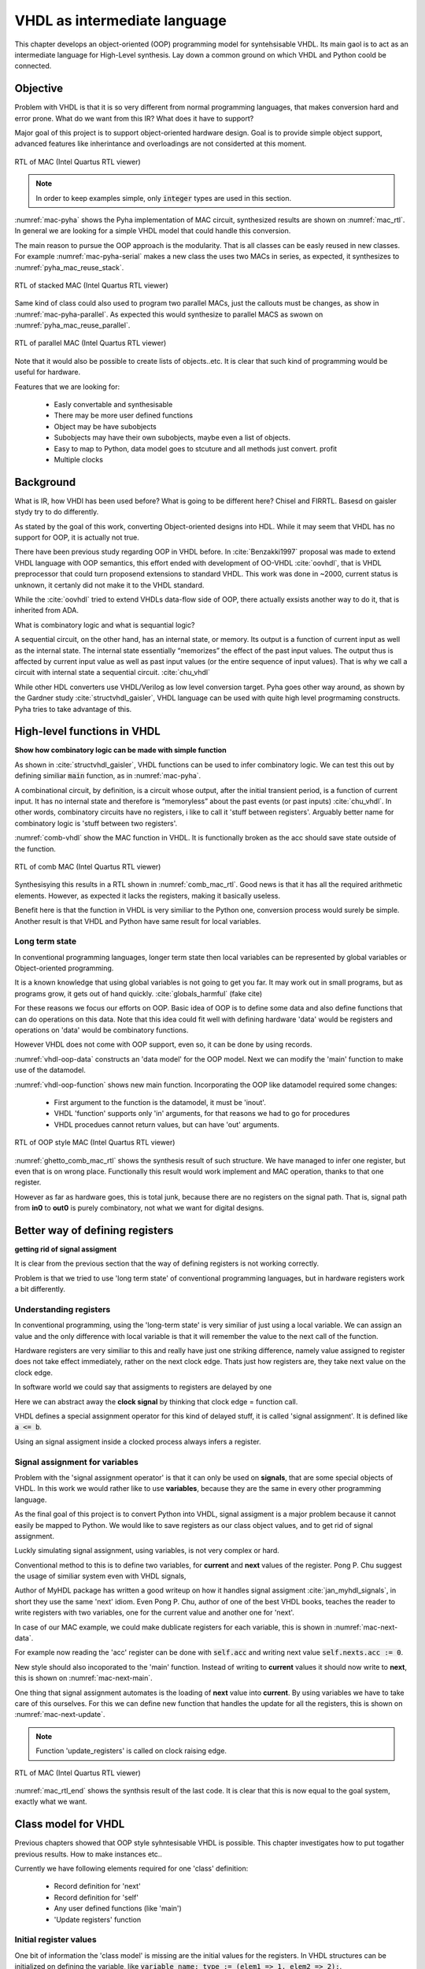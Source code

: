 VHDL as intermediate language
=============================

This chapter develops an object-oriented (OOP) programming model for syntehsisable VHDL.
Its main gaol is to act as an intermediate language for High-Level synthesis.
Lay down a common ground on which VHDL and Python coold be connected.


Objective
---------

Problem with VHDL is that it is so very different from normal programming languages, that makes
conversion hard and error prone.
What do we want from this IR? What does it have to support?


Major goal of this project is to support object-oriented hardware design. Goal is to provide simple object
support, advanced features like inherintance and overloadings are not considerted at this moment.

.. code-block:: python
    :caption: Pipelined multiply-accumulate(MAC) implemented in Pyha
    :name: mac-pyha

    class MAC:
        def __init__(self, coef):
            self.coef = coef
            self.mul = 0
            self.acc = 0

        def main(self, a):
            self.next.mul = a * self.coef
            self.next.acc = self.acc + self.mul
            return self.acc


.. _mac_rtl:
.. figure:: img/mac_rtl.png
    :align: center
    :figclass: align-center

    RTL of MAC (Intel Quartus RTL viewer)

.. note:: In order to keep examples simple, only :code:`integer` types are used in this section.

:numref:`mac-pyha` shows the Pyha implementation of MAC circuit, synthesized results are shown on :numref:`mac_rtl`.
In general we are looking for a simple VHDL model that could handle this conversion.



The main reason to pursue the OOP approach is the modularity. That is all classes can be easly reused in
new classes. For example :numref:`mac-pyha-serial` makes a new class the uses two MACs in series, as expected,
it synthesizes to :numref:`pyha_mac_reuse_stack`.

.. code-block:: python
    :caption: Pipelined multiply-accumulate(MAC) implemented in Pyha
    :name: mac-pyha-serial

    class SeriesMAC:
        def __init__(self, coef):
            self.mac0 = MAC(123)
            self.mac1 = MAC(321)

        def main(self, a):
            out0 = self.mac0.main(a)
            out1 = self.mac1.main(out0)
            return out1


.. _pyha_mac_reuse_stack:
.. figure:: img/mac_reuse_stack.png
    :align: center
    :figclass: align-center

    RTL of stacked MAC (Intel Quartus RTL viewer)

Same kind of class could also used to program two parallel MACs, just the callouts must be changes, as show in
:numref:`mac-pyha-parallel`.
As expected this would synthesize to parallel MACS as swown on :numref:`pyha_mac_reuse_parallel`.

.. code-block:: python
    :caption: Pipelined multiply-accumulate(MAC) implemented in Pyha
    :name: mac-pyha-parallel

    def main(self, a):
        out0 = self.mac0.main(a)
        out1 = self.mac1.main(a)
        return out0, out1


.. _pyha_mac_reuse_parallel:
.. figure:: img/mac_reuse_parallel.png
    :align: center
    :figclass: align-center

    RTL of parallel MAC (Intel Quartus RTL viewer)

Note that it would also be possible to create lists of objects..etc.
It is clear that such kind of programming would be useful for hardware.

Features that we are looking for:

    - Easly convertable and synthesisable
    - There may be more user defined functions
    - Object may be have subobjects
    - Subobjects may have their own subobjects, maybe even a list of objects.
    - Easy to map to Python, data model goes to stcuture and all methods just convert. profit
    - Multiple clocks



Background
----------

What is IR, how VHDl has been used before?
What is going to be different here?
Chisel and FIRRTL.
Basesd on gaisler stydy try to do differently.

As stated by the goal of this work, converting Object-oriented designs into HDL.
While it may seem that VHDL has no support for OOP, it is actually not true.

There have been previous study regarding OOP in VHDL before. In :cite:`Benzakki1997` proposal was
made to extend VHDL language with OOP semantics, this effort ended with development of
OO-VHDL :cite:`oovhdl`, that is VHDL preprocessor that could turn proposend extensions to standard
VHDL. This work was done in ~2000, current status is unknown, it certanly did not make it to the
VHDL standard.

While the :cite:`oovhdl` tried to extend VHDLs data-flow side of OOP, there actually exsists another
way to do it, that is inherited from ADA.

What is combinatory logic and what is sequantial logic?

A sequential circuit, on the other hand, has an internal
state, or memory. Its output is a function of current input as well as the internal state. The
internal state essentially “memorizes” the effect of the past input values. The output thus is
affected by current input value as well as past input values (or the entire sequence of input
values). That is why we call a circuit with internal state a sequential circuit.
:cite:`chu_vhdl`

While other HDL converters use VHDL/Verilog as low level conversion target.
Pyha goes other way around, as shown by the Gardner study :cite:`structvhdl_gaisler`, VHDL language can be used
with quite high level progrmaming constructs. Pyha tries to take advantage of this.



High-level functions in VHDL
----------------------------

**Show how combinatory logic can be made with simple function**

As shown in :cite:`structvhdl_gaisler`, VHDL functions can be used to infer combinatory logic. We can test
this out by defining similiar :code:`main` function, as in :numref:`mac-pyha`.

A combinational circuit, by definition, is a circuit whose output, after the initial transient
period, is a function of current input. It has no internal state and therefore is “memoryless”
about the past events (or past inputs) :cite:`chu_vhdl`. In other words, combinatory circuits have
no registers, i like to call it 'stuff between registers'.
Arguably better name for combinatory logic is 'stuff between two registers'.

.. code-block:: vhdl
    :caption: Combinatory
    :name: comb-vhdl

    function main(a: integer) return integer is
        variable mul, acc: integer;
    begin
        mul := a * 123;
        acc := acc + mul;
        return acc;
    end function;

.. todo:: Would like to show Python vs VHDL code here?
.. todo:: Here talk about top level stuff also?

:numref:`comb-vhdl` show the MAC function in VHDL. It is functionally broken as the acc should save state
outside of the function.

.. _comb_mac_rtl:
.. figure:: img/comb_mac_rtl.png
    :align: center
    :figclass: align-center

    RTL of comb MAC (Intel Quartus RTL viewer)


Synthesisying this results in a RTL shown in :numref:`comb_mac_rtl`. Good news is that
it has all the required arithmetic elements. However, as expected it lacks the registers, making it
basically useless.

Benefit here is that the function in VHDL is very similiar to the Python one, conversion process would
surely be simple. Another result is that VHDL and Python have same result for local variables.


Long term state
~~~~~~~~~~~~~~~

In conventional programming languages, longer term state then local variables can be represented by global
variables or Object-oriented programming.

It is a known knowledge that using global variables is not going to get you far. It may work out in small
programs, but as programs grow, it gets out of hand quickly. :cite:`globals_harmful` (fake cite)

For these reasons we focus our efforts on OOP. Basic idea of OOP is to define some data and also define
functions that can do operations on this data. Note that this idea could fit well with defining hardware
'data' would be registers and operations on 'data' would be combinatory functions.

However VHDL does not come with OOP support, even so, it can be done by using records.

.. code-block:: vhdl
    :caption: Data portion in VHDL
    :name: vhdl-oop-data

    type self_t is record
        mul: integer;
        acc: integer;
        coef: integer;
    end record;

:numref:`vhdl-oop-data` constructs an 'data model' for the OOP model. Next we can modify the 'main' function
to make use of the datamodel.

.. code-block:: vhdl
    :caption: VHDL OOP function
    :name: vhdl-oop-function

    procedure main(self: inout self_t; a: integer; ret_0: out integer) is
    begin
        self.mul := a * self.coef;
        self.acc := self.acc + self.mul;
        ret_0 := self.acc;
    end procedure;

:numref:`vhdl-oop-function` shows new main function. Incorporating the OOP like datamodel required some changes:

    - First argument to the function is the datamodel, it must be 'inout'.
    - VHDL 'function' supports only 'in' arguments, for that reasons we had to go for procedures
    - VHDL procedues cannot return values, but can have 'out' arguments.


.. _ghetto_comb_mac_rtl:
.. figure:: img/ghetto_comb_mac_rtl.png
    :align: center
    :figclass: align-center

    RTL of OOP style MAC (Intel Quartus RTL viewer)


:numref:`ghetto_comb_mac_rtl` shows the synthesis result of such structure. We have managed to infer one register, but
even that is on wrong place. Functionally this result would work implement and MAC operation, thanks to that one register.

However as far as hardware goes, this is total junk, because there are no registers on the signal path. That is,
signal path from **in0** to **out0** is purely combinatory, not what we want for digital designs.


Better way of defining registers
--------------------------------
**getting rid of signal assigment**

It is clear from the previous section that the way of defining registers is not working correctly.

Problem is that we tried to use 'long term state' of conventional programming languages, but in hardware
registers work a bit differently.

Understanding registers
~~~~~~~~~~~~~~~~~~~~~~~


In conventional programming, using the 'long-term state' is very similiar of just using a local variable.
We can assign an value and the only difference with local variable is that it will remember the value to
the next call of the function.

Hardware registers are very similiar to this and really have just one striking difference, namely value assigned
to register does not take effect immediately, rather on the next clock edge. Thats just how registers are, they
take next value on the clock edge.

In software world we could say that assigments to registers are delayed by one

Here we can abstract away the **clock signal** by thinking that clock edge = function call.

VHDL defines a special assignment operator for this kind of delayed stuff, it is called 'signal assignment'.
It is defined like :code:`a <= b`.

Using an signal assigment inside a clocked process always infers a register.


Signal assignment for variables
~~~~~~~~~~~~~~~~~~~~~~~~~~~~~~~

Problem with the 'signal assignment operator' is that it can only be used on **signals**, that are some
special objects of VHDL. In this work we would rather like to use **variables**, because they are the same
in every other programming language.

As the final goal of this project is to convert Python into VHDL, signal assigment is a major problem
because it cannot easily be mapped to Python. We would like to save registers as our class object values,
and to get rid of signal assignment.

Luckly simulating signal assignment, using variables, is not very complex or hard.


Conventional method to this is to define two variables, for **current** and **next** values of the register.
Pong P. Chu suggest the usage of similiar system even with VHDL signals,

Author of MyHDL package has written a good writeup on how it handles signal assigment :cite:`jan_myhdl_signals`, in short
they use the same 'next' idiom. Even Pong P. Chu, author of one of the best VHDL books, teaches the
reader to write registers with two variables, one for the current value and another one for 'next'.

In case of our MAC example, we could make dublicate registers for each variable,
this is shown in :numref:`mac-next-data`.

.. code-block:: vhdl
    :caption: Datamodel with **next** section
    :name: mac-next-data

    type next_t is record
        mul: integer;
        acc: integer;
        coef: integer;
    end record;

    type self_t is record
        mul: integer;
        acc: integer;
        coef: integer;

        nexts: next_t;
    end record;

For example now reading the 'acc' register can be done with :code:`self.acc` and writing next value
:code:`self.nexts.acc := 0`.

New style should also incoporated to the 'main' function. Instead of writing to **current** values it should
now write to **next**, this is shown on :numref:`mac-next-main`.

.. code-block:: vhdl
    :caption: Updated 'main' function
    :name: mac-next-main

    procedure main(self: inout self_t; a: integer; ret_0: out integer) is
    begin
        self.nexts.mul := a * self.coef;
        self.nexts.acc := self.acc + self.mul;
        ret_0 := self.acc;
    end procedure;


One thing that signal assignment automates is the loading of **next** value into **current**. By using
variables we have to take care of this ourselves. For this we can define new function that handles the
update for all the registers, this is shown on :numref:`mac-next-update`.


.. code-block:: vhdl
    :caption: Function to update registers
    :name: mac-next-update

    procedure update_register(self: inout self_t) is
    begin
        self.mul := self.nexts.mul;
        self.acc := self.nexts.acc;
        self.coef:= self.nexts.coef;
    end procedure;

.. note:: Function 'update_registers' is called on clock raising edge.


.. _mac_rtl_end:
.. figure:: img/mac_rtl.png
    :align: center
    :figclass: align-center

    RTL of MAC (Intel Quartus RTL viewer)

:numref:`mac_rtl_end` shows the synthsis result of the last code. It is clear that this is now equal to the goal
system, exactly what we want.


Class model for VHDL
--------------------

Previous chapters showed that OOP style syhntesisable VHDL is possible. This chapter investigates how to
put togather previous results. How to make instances etc..

Currently we have following elements required for one 'class' definition:

    - Record definition for 'next'
    - Record definition for 'self'
    - Any user defined functions (like 'main')
    - 'Update registers' function


Initial register values
~~~~~~~~~~~~~~~~~~~~~~~

One bit of information the 'class model' is missing are the initial values for the registers.
In VHDL structures can be initialized on defining the variable, like
:code:`variable name: type := (elem1 => 1, elem2 => 2);`.

Problem with this method is that it requires the values for all fields (including 'next'). This can get
unmanageably complex very quickly, imagine an class having sub-objects and arrays, all of these must be initialized.

Conventional programming languages use class constructor for inititialization purposes, that is just a function
that is ran when object is made.

In hardware we can make a similiar 'reset' function, difference once again is that we have to call it ourselves.

Alternative is to require that each 'class' provides an 'reset' function that writes correct values
into the registers.

.. code-block:: vhdl
    :caption: Reset function for MAC
    :name: mac-vhdl-reset

    procedure reset(self: inout self_t) is
    begin
        self.nexts.coef := 123;
        self.nexts.mul := 0;
        self.nexts.sum := 0;
        update_registers(self);
    end procedure;

:numref:`mac-vhdl-reset` shows a possible 'reset' implementation for MAC, it writes
 initial values to 'next' and then use the predefined update function to transfer
them to current values. This function can be called in case reset signal is asserted.



Using package
~~~~~~~~~~~~~

VHDL supports 'packages' to group common types and functions into one namespace. Package in VHDL
must contain an declaration and body (same concept as header and source files in C).

.. code-block:: vhdl
   :caption: Full code of OOP style MAC
   :name: package-mac

    package MAC is
        type next_t is record
            coef: integer;
            mul: integer;
            acc: integer;
        end record;

        type self_t is record
            coef: integer;
            mul: integer;
            acc: integer;

            nexts: next_t;
        end record;

        procedure reset(self: inout self_t);
        procedure update_registers(self: inout self_t);
        procedure main(self:inout self_t; a: integer; ret_0:out integer);
    end package;

    package body MAC is

        procedure reset(self: inout self_t) is
        begin
            self.nexts.coef := 123;
            self.nexts.mul := 0;
            self.nexts.acc := 0;
            update_registers(self);
        end procedure;

        procedure update_registers(self: inout self_t) is
        begin
            self.coef := self.nexts.coef;
            self.mul := self.nexts.mul;
            self.acc := self.nexts.acc;
        end procedure;

        procedure main(self:inout self_t; a: integer; ret_0:out integer) is
        begin
            self.nexts.mul := self.coef * a;
            self.nexts.acc := self.acc + self.mul;
            ret_0 := self.acc;
            return;
        end procedure;
    end package body;



:numref:`package-mac` lists the final code for the MAC example. It is using the OOP style and is wrappen inside
of a VHDL package, this method of writing OOP code is quite common in C also, principle is the same. Make a structure
to hold the datamodel and then always pass this structure as the first parameter to functions.


Creating instances
~~~~~~~~~~~~~~~~~~

One major operation that we would lik to do with classes is to create instances of them, that is considering
the example, creating multiple MAC elements.

In case we want to create instances with same reset values everything is easy. Just need to define multiple record
values.

However problem arises when two instances shall have a different inital values for registers. Imagine one MAC with coef
12 and another with 32. In that case we have a problem as the reset values are hardcoded into the class declaration.

Basically forced to create separate file for each instance.
Major problem if used in VHDL world, not problem at all if converted.

Resets are kind of like a weakpoint of this model

Multiple instances example
^^^^^^^^^^^^^^^^^^^^^^^^^^

.. todo:: Images have sinngle constant coef

in the beginning we also showed examples of multiple instances...

This paragraph shows how to create a new class that itself includes two MAC elements.
Situation is that we want to use first MAC with coeficient of '123' and the second one with '321'. According
to the previosu text we need to create two packages, first is MAC_0, and second MAC_1.

Now creating a new class using these is as simple as in convertional programming, in datamodel we must define
these:

.. code-block:: vhdl
    :caption: Datamodel for multiple MAC
    :name: multi-mac-data

    type self_t is record
        mac0: MAC_0.self_t;
        mac1: MAC_1.self_t;

        nexts: next_t;
    end record;

Then in main function, as expected we need to call the main functions of submodules:

.. code-block:: vhdl
    :caption: Datamodel for multiple MAC
    :name: multi-mac-main-stack

    procedure main(self:inout self_t; a: integer; ret_0:out integer) is
        variable out_tmp: integer;
    begin
        MAC_0.main(self.mac0, a, ret_0=>out_tmp);
        MAC_1.main(self.mac1, out_tmp, ret_0=>out_tmp);
        ret_0 := out_tmp;
    end procedure;

:numref:`multi-mac-main-stack` shows implementation of main function in case we would like to chain up
the two MAC functions, that is, signal flows is as in -> MAC0 -> MAC1 -> out.

.. _mac_reuse_stack:
.. figure:: img/mac_reuse_stack.png
    :align: center
    :figclass: align-center

    RTL of stacked MAC (Intel Quartus RTL viewer)

:numref:`mac_reuse_stack` shows the synthsis result of the last code.


Alternatively we could code the two MACs to work in parallel by just changing the code in main:

.. code-block:: vhdl
    :caption: Datamodel for multiple MAC
    :name: multi-mac-main-stack

    procedure main(self:inout self_t; a: integer; ret_0:out integer; ret_1:out integer) is
        variable out0: integer;
        variable out1: integer;
    begin
        MAC_0.main(self.mac0, a, ret_0=>out0);
        MAC_1.main(self.mac1, a, ret_0=>out1);
        ret_0 := out0;
        ret_1 := out1;
    end procedure;

.. _mac_reuse_parallel:
.. figure:: img/mac_reuse_parallel.png
    :align: center
    :figclass: align-center

    RTL of parallel MAC (Intel Quartus RTL viewer)

:numref:`mac_reuse_parallel` shows the synthsis result of the last code.


Discussion
----------

.. todo:: compare the oop way vs signal assignments way. Is it worth it?
Presented model has some advantages and disadvantages, lets analyze these.



Advantages
~~~~~~~~~~

Every register of the model is kept in record, it is easy to create shadow registers for the whole module.
Everything is concurrent, can debug and understand.

Easier to understand for new programmers, this model contains only elements that should be already familiar for
programmers dealing with normal languages.

Creating

Synthesisability
~~~~~~~~~~~~~~~~

In this chapter simple example about synthesizable MAC operation and in parallel and stacked form.
This model has also been tested in real life designs which being much more complex. There has been no problems
with this model, even for big designs.

Real life experiments have been done on Altera Cyclone IV device, syhtesizing software used is Quartus.


Multiple clock-domains
~~~~~~~~~~~~~~~~~~~~~~

All depends on what clock domain are the registers updated ('update_registers' function called).
One limitaion of this model is that all of these subinstances are executed by the same clock.
So basically instances are limited to one clock domain.

There is a way around this by upgrading registers in separate clock domains..


Today this is not a major problem as generally hardware sistems are mostly composed of a few clock domains.
So all of these can be written separately and then use connection interfaces to connect them.

For example Intel provides Qsys tool, that allows connecting stuff togather and handles clock crossings itself.

That is one thing that does not translate well to conventional prol=gamming languages.

It is perfetct for IP core design!

About SystemVerilog
~~~~~~~~~~~~~~~~~~~

My experience with SystemVerilog is limited, but to me it seems that it extends the Verilog with mostly
features that already exsist in VHDL. It higly likely that methods developed in this chapter would also
apply for SystemVerilog.

.. http://www.amiq.com/consulting/2016/01/26/gotcha-access-an-out-of-bounds-index-for-a-systemverilog-fixed-size-array/

However note that SystemVerilog is much much worse IR language, as it is not as strict as VHDL. For example
in SystemVerilog you can happly index arrays over bounds, without any error. There are some knobs to turn
bound cheking on..but still the default values show the mentality of the language.

Only motivation for using SystemVerilog over VHDL is somekind of Verilog tool support. For example Yosys, but
as of my knowledge this currently does not support advanced SV features.

VHDL is perfect IR for Python, because you can do many stupid things in Python, that will be flagged as errors
in VHDl, this will save alot of development time.


Conclusion
----------

This chapter developed an alternative method to write synthesisable VHDL. It meets all the initial requirements, like
OOP support. Major advantage of this model is that it uses only VHDL language featurest that are common for
normal programming also. Meaning that it is easy to translate from those other languages to synthesisablae VHDL.

This chapter shows how to OOP in VHDL, we demonstrate that the approach is fully synthesisable.

